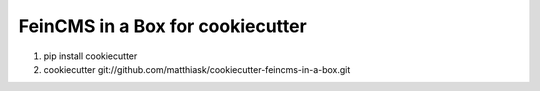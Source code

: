 =================================
FeinCMS in a Box for cookiecutter
=================================

1. pip install cookiecutter
2. cookiecutter git://github.com/matthiask/cookiecutter-feincms-in-a-box.git
